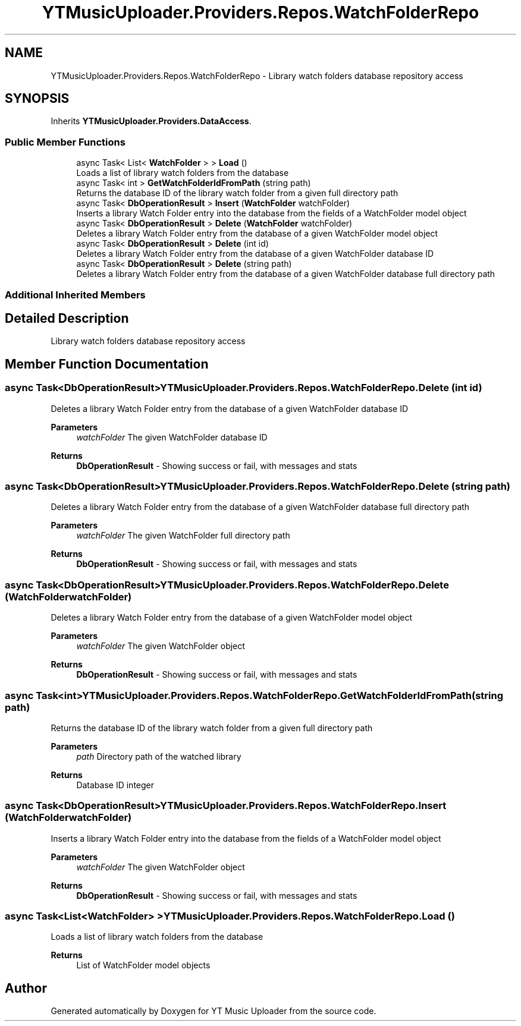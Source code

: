 .TH "YTMusicUploader.Providers.Repos.WatchFolderRepo" 3 "Fri Aug 28 2020" "YT Music Uploader" \" -*- nroff -*-
.ad l
.nh
.SH NAME
YTMusicUploader.Providers.Repos.WatchFolderRepo \- Library watch folders database repository access  

.SH SYNOPSIS
.br
.PP
.PP
Inherits \fBYTMusicUploader\&.Providers\&.DataAccess\fP\&.
.SS "Public Member Functions"

.in +1c
.ti -1c
.RI "async Task< List< \fBWatchFolder\fP > > \fBLoad\fP ()"
.br
.RI "Loads a list of library watch folders from the database "
.ti -1c
.RI "async Task< int > \fBGetWatchFolderIdFromPath\fP (string path)"
.br
.RI "Returns the database ID of the library watch folder from a given full directory path "
.ti -1c
.RI "async Task< \fBDbOperationResult\fP > \fBInsert\fP (\fBWatchFolder\fP watchFolder)"
.br
.RI "Inserts a library Watch Folder entry into the database from the fields of a WatchFolder model object "
.ti -1c
.RI "async Task< \fBDbOperationResult\fP > \fBDelete\fP (\fBWatchFolder\fP watchFolder)"
.br
.RI "Deletes a library Watch Folder entry from the database of a given WatchFolder model object "
.ti -1c
.RI "async Task< \fBDbOperationResult\fP > \fBDelete\fP (int id)"
.br
.RI "Deletes a library Watch Folder entry from the database of a given WatchFolder database ID "
.ti -1c
.RI "async Task< \fBDbOperationResult\fP > \fBDelete\fP (string path)"
.br
.RI "Deletes a library Watch Folder entry from the database of a given WatchFolder database full directory path "
.in -1c
.SS "Additional Inherited Members"
.SH "Detailed Description"
.PP 
Library watch folders database repository access 


.SH "Member Function Documentation"
.PP 
.SS "async Task<\fBDbOperationResult\fP> YTMusicUploader\&.Providers\&.Repos\&.WatchFolderRepo\&.Delete (int id)"

.PP
Deletes a library Watch Folder entry from the database of a given WatchFolder database ID 
.PP
\fBParameters\fP
.RS 4
\fIwatchFolder\fP The given WatchFolder database ID
.RE
.PP
\fBReturns\fP
.RS 4
\fBDbOperationResult\fP - Showing success or fail, with messages and stats
.RE
.PP

.SS "async Task<\fBDbOperationResult\fP> YTMusicUploader\&.Providers\&.Repos\&.WatchFolderRepo\&.Delete (string path)"

.PP
Deletes a library Watch Folder entry from the database of a given WatchFolder database full directory path 
.PP
\fBParameters\fP
.RS 4
\fIwatchFolder\fP The given WatchFolder full directory path
.RE
.PP
\fBReturns\fP
.RS 4
\fBDbOperationResult\fP - Showing success or fail, with messages and stats
.RE
.PP

.SS "async Task<\fBDbOperationResult\fP> YTMusicUploader\&.Providers\&.Repos\&.WatchFolderRepo\&.Delete (\fBWatchFolder\fP watchFolder)"

.PP
Deletes a library Watch Folder entry from the database of a given WatchFolder model object 
.PP
\fBParameters\fP
.RS 4
\fIwatchFolder\fP The given WatchFolder object
.RE
.PP
\fBReturns\fP
.RS 4
\fBDbOperationResult\fP - Showing success or fail, with messages and stats
.RE
.PP

.SS "async Task<int> YTMusicUploader\&.Providers\&.Repos\&.WatchFolderRepo\&.GetWatchFolderIdFromPath (string path)"

.PP
Returns the database ID of the library watch folder from a given full directory path 
.PP
\fBParameters\fP
.RS 4
\fIpath\fP Directory path of the watched library
.RE
.PP
\fBReturns\fP
.RS 4
Database ID integer
.RE
.PP

.SS "async Task<\fBDbOperationResult\fP> YTMusicUploader\&.Providers\&.Repos\&.WatchFolderRepo\&.Insert (\fBWatchFolder\fP watchFolder)"

.PP
Inserts a library Watch Folder entry into the database from the fields of a WatchFolder model object 
.PP
\fBParameters\fP
.RS 4
\fIwatchFolder\fP The given WatchFolder object
.RE
.PP
\fBReturns\fP
.RS 4
\fBDbOperationResult\fP - Showing success or fail, with messages and stats
.RE
.PP

.SS "async Task<List<\fBWatchFolder\fP> > YTMusicUploader\&.Providers\&.Repos\&.WatchFolderRepo\&.Load ()"

.PP
Loads a list of library watch folders from the database 
.PP
\fBReturns\fP
.RS 4
List of WatchFolder model objects
.RE
.PP


.SH "Author"
.PP 
Generated automatically by Doxygen for YT Music Uploader from the source code\&.
